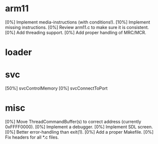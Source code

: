 #+STARTUP:showall

* arm11
[0%] Implement media-instructions (with conditions!).
[10%] Implement missing instructions.
[0%] Review arm11.c to make sure it is consistent.
[0%] Add threading support.
[0%] Add proper handling of MRC/MCR.

* loader

* svc
[50%] svcControlMemory
[0%] svcConnectToPort

* misc
[0%] Move ThreadCommandBuffer(s) to correct address (currently 0xFFFF0000).
[0%] Implement a debugger.
[0%] Implement SDL screen.
[0%] Better error-handling than exit(1).
[0%] Add a proper Makefile.
[0%] Fix headers for all *.c files.
